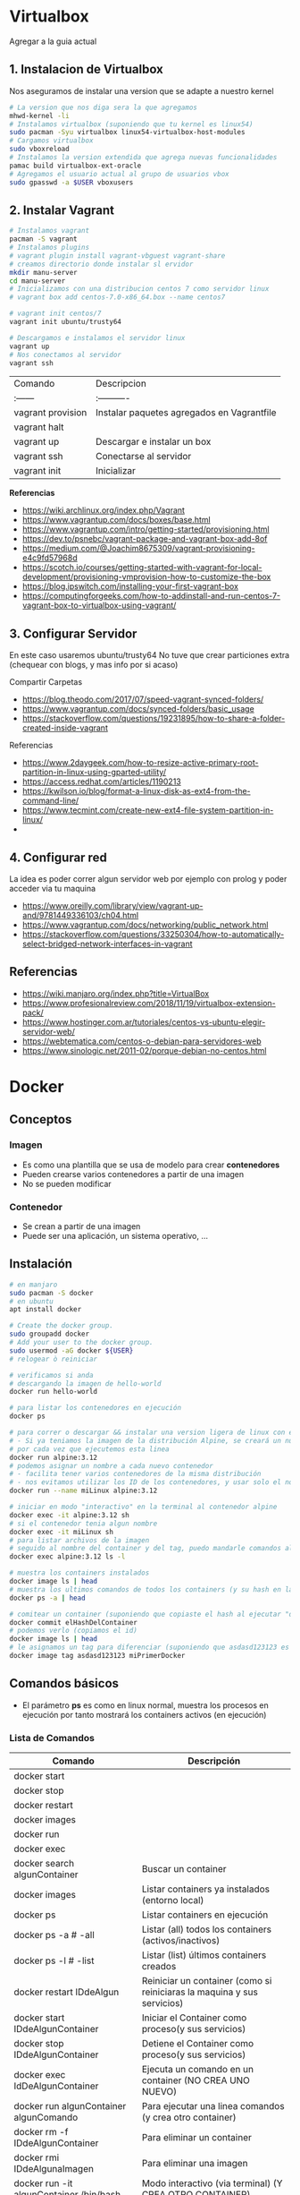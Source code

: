 * Virtualbox
  Agregar a la guia actual

** 1. Instalacion de Virtualbox
   Nos aseguramos de instalar una version que se adapte a nuestro kernel

   #+BEGIN_SRC sh
     # La version que nos diga sera la que agregamos
     mhwd-kernel -li
     # Instalamos virtualbox (suponiendo que tu kernel es linux54)
     sudo pacman -Syu virtualbox linux54-virtualbox-host-modules
     # Cargamos virtualbox
     sudo vboxreload
     # Instalamos la version extendida que agrega nuevas funcionalidades
     pamac build virtualbox-ext-oracle
     # Agregamos el usuario actual al grupo de usuarios vbox
     sudo gpasswd -a $USER vboxusers
   #+END_SRC
   
** 2. Instalar Vagrant

   #+BEGIN_SRC sh
     # Instalamos vagrant
     pacman -S vagrant
     # Instalamos plugins 
     # vagrant plugin install vagrant-vbguest vagrant-share
     # creamos directorio donde instalar sl ervidor
     mkdir manu-server 
     cd manu-server 
     # Inicializamos con una distribucion centos 7 como servidor linux
     # vagrant box add centos-7.0-x86_64.box --name centos7

     # vagrant init centos/7
     vagrant init ubuntu/trusty64

     # Descargamos e instalamos el servidor linux 
     vagrant up 
     # Nos conectamos al servidor
     vagrant ssh
   #+END_SRC
   
   | Comando           | Descripcion                                |
   | :------           | :----------                                |
   | vagrant provision | Instalar paquetes agregados en Vagrantfile |
   | vagrant halt      |                                            |
   | vagrant up        | Descargar e instalar un box                |
   | vagrant ssh       | Conectarse al servidor                     |
   | vagrant init      | Inicializar                                |

   
   *Referencias*
   - https://wiki.archlinux.org/index.php/Vagrant
   - https://www.vagrantup.com/docs/boxes/base.html
   - https://www.vagrantup.com/intro/getting-started/provisioning.html
   - https://dev.to/psnebc/vagrant-package-and-vagrant-box-add-8of
   - https://medium.com/@Joachim8675309/vagrant-provisioning-e4c9fd57968d
   - https://scotch.io/courses/getting-started-with-vagrant-for-local-development/provisioning-vmprovision-how-to-customize-the-box
   - https://blog.ipswitch.com/installing-your-first-vagrant-box
   - https://computingforgeeks.com/how-to-addinstall-and-run-centos-7-vagrant-box-to-virtualbox-using-vagrant/

** 3. Configurar Servidor
   En este caso usaremos ubuntu/trusty64
   No tuve que crear particiones extra (chequear con blogs, y mas info por si acaso)

   Compartir Carpetas
   - https://blog.theodo.com/2017/07/speed-vagrant-synced-folders/
   - https://www.vagrantup.com/docs/synced-folders/basic_usage
   - https://stackoverflow.com/questions/19231895/how-to-share-a-folder-created-inside-vagrant
   
   Referencias
   - https://www.2daygeek.com/how-to-resize-active-primary-root-partition-in-linux-using-gparted-utility/
   - https://access.redhat.com/articles/1190213
   - https://kwilson.io/blog/format-a-linux-disk-as-ext4-from-the-command-line/
   - https://www.tecmint.com/create-new-ext4-file-system-partition-in-linux/
   -
** 4. Configurar red
   La idea es poder correr algun servidor web por ejemplo con prolog
   y poder acceder via tu maquina

   - https://www.oreilly.com/library/view/vagrant-up-and/9781449336103/ch04.html
   - https://www.vagrantup.com/docs/networking/public_network.html
   - https://stackoverflow.com/questions/33250304/how-to-automatically-select-bridged-network-interfaces-in-vagrant
** Referencias
   - https://wiki.manjaro.org/index.php?title=VirtualBox
   - https://www.profesionalreview.com/2018/11/19/virtualbox-extension-pack/
   - https://www.hostinger.com.ar/tutoriales/centos-vs-ubuntu-elegir-servidor-web/
   - https://webtematica.com/centos-o-debian-para-servidores-web
   - https://www.sinologic.net/2011-02/porque-debian-no-centos.html
     
* Docker
** Conceptos
*** Imagen
    - Es como una plantilla que se usa de modelo para crear *contenedores*
    - Pueden crearse varios contenedores a partir de una imagen
    - No se pueden modificar
*** Contenedor
    - Se crean a partir de una imagen
    - Puede ser una aplicación, un sistema operativo, ...
** Instalación
   #+NAME: docker-instalacion-configuracion
   #+BEGIN_SRC sh
     # en manjaro
     sudo pacman -S docker
     # en ubuntu
     apt install docker

     # Create the docker group.
     sudo groupadd docker
     # Add your user to the docker group.
     sudo usermod -aG docker ${USER}
     # relogear ò reiniciar

     # verificamos si anda
     # descargando la imagen de hello-world
     docker run hello-world
   #+END_SRC

   #+NAME: docker-versionando-contenedor
   #+BEGIN_SRC sh
     # para listar los contenedores en ejecución
     docker ps

     # para correr o descargar && instalar una version ligera de linux con el tag 3.12
     # - Si ya teniamos la imagen de la distribución Alpine, se creará un nuevo contenedor
     # por cada vez que ejecutemos esta linea
     docker run alpine:3.12
     # podemos asignar un nombre a cada nuevo contenedor
     # - facilita tener varios contenedores de la misma distribución
     # - nos evitamos utilizar los ID de los contenedores, y usar solo el nombre
     docker run --name miLinux alpine:3.12

     # iniciar en modo "interactivo" en la terminal al contenedor alpine
     docker exec -it alpine:3.12 sh
     # si el contenedor tenia algun nombre
     docker exec -it miLinux sh
     # para listar archivos de la imagen
     # seguido al nombre del container y del tag, puedo mandarle comandos al container
     docker exec alpine:3.12 ls -l

     # muestra los containers instalados
     docker image ls | head
     # muestra los ultimos comandos de todos los containers (y su hash en la 1ra columna para versionar)
     docker ps -a | head

     # comitear un container (suponiendo que copiaste el hash al ejecutar "docker ps -a")
     docker commit elHashDelContainer
     # podemos verlo (copiamos el id)
     docker image ls | head
     # le asignamos un tag para diferenciar (suponiendo que asdasd123123 es el id)
     docker image tag asdasd123123 miPrimerDocker
   #+END_SRC

** Comandos básicos
   + El parámetro *ps* es como en linux normal, muestra los procesos en ejecución por tanto mostrará los containers activos (en ejecución)
*** Lista de Comandos
   
   #+name: docker-lista-comandos
   |------------------------------------------+-------------------------------------------------------------------------|
   | Comando                                  | Descripción                                                             |
   |------------------------------------------+-------------------------------------------------------------------------|
   | docker start                             |                                                                         |
   | docker stop                              |                                                                         |
   | docker restart                           |                                                                         |
   | docker images                            |                                                                         |
   | docker run                               |                                                                         |
   | docker exec                              |                                                                         |
   |------------------------------------------+-------------------------------------------------------------------------|
   | docker search algunContainer             | Buscar un container                                                     |
   | docker images                            | Listar containers ya instalados (entorno local)                         |
   | docker ps                                | Listar containers en ejecución                                          |
   | docker ps -a # -all                      | Listar (all) todos los containers (activos/inactivos)                   |
   | docker ps -l # -list                     | Listar (list) últimos containers creados                                |
   | docker restart IDdeAlgun                 | Reiniciar un container (como si reiniciaras la maquina y sus servicios) |
   | docker start IDdeAlgunContainer          | Iniciar el Container como proceso(y sus servicios)                      |
   | docker stop IDdeAlgunContainer           | Detiene el Container como proceso(y sus servicios)                      |
   | docker exec IdDeAlgunContainer           | Ejecuta un comando en un container (NO CREA UNO NUEVO)                  |
   | docker run algunContainer algunComando   | Para ejecutar una linea comandos (y crea otro container)                |
   | docker rm -f IDdeAlgunContainer          | Para eliminar un container                                              |
   | docker rmi IDdeAlgunaImagen              | Para eliminar una imagen                                                |
   | docker run -it algunContainer /bin/bash  | Modo interactivo (via terminal) (Y CREA OTRO CONTAINER)                 |
   | docker exec -it algunContainer /bin/bash | Modo Interactivo (via terminal  (NO CREA UNO NUEVO)                     |
   | docker pull algunContainer               | Descargar o actualizarlo                                                |
   | docker pull algunContainer:unTag         | El tag puede ser una version especifica                                 |
   |------------------------------------------+-------------------------------------------------------------------------|
   | docker inspect IDdeAlgunContainer        | Da información COMPLETA en formato JSON                                 |
   | docker rm $(docker ps -a -q)             | Remover todos los contenedores detenido                                 |
   | docker rm $(docker images -q)            | Remover todas las imagenes                                              |
   | docker kill $(docker ps -q)              | Mata el proceso de todos los contenedores en ejecución                  |
   |------------------------------------------+-------------------------------------------------------------------------|

   Referencias:
   1. https://docs.docker.com/engine/reference/commandline/container_prune/
   2. https://hub.docker.com/repository/docker/neverkas/distroalpine
   3. https://www.digitalocean.com/community/tutorials/como-instalar-y-usar-docker-en-ubuntu-18-04-1-es
   4. https://www.ionos.es/digitalguide/servidores/configuracion/tutorial-docker-instalacion-y-primeros-pasos/
   5. https://kubernetes.io/docs/tasks/configure-pod-container/pull-image-private-registry/
   6. https://linuxize.com/post/how-to-remove-docker-images-containers-volumes-and-networks/
   7. [[https://platzi.com/blog/desplegar-contenedores-docker/][Desplegar contenedores - platzi.com]]
   8. [[https://pandorafms.com/blog/es/docker-run/][Docker run - pandorafms.com]]

*** Lista de parámetros
   
    #+name: docker-lista-parametros
    |-------------+-----------------+-----------------------------------------------------------------------|
    | Parametro   | Forma Abreviada | Descripción                                                           |
    |-------------+-----------------+-----------------------------------------------------------------------|
    | detach      | d               | Correr contenedor en segundo plano                                    |
    | tty         | t               | (tty) Asigna una pseudo terminal al proceso                           |
    | interactive | i               | (STDIN) Mantiene el buffer de entrada abierto                         |
    |             | it              | Combinamos los parámetros para interactuar con con una pseudoterminal |
    | port        | p               | Abrir puertos del contenedor                                          |
    | publish     | (?)             |                                                                       |
    | volume      | v               | (Volumenes) Compartir directorios en el contenedor                    |
    | mount       |                 |                                                                       |
    |             |                 |                                                                       |
    | link        |                 | Enlaza un contenedor con otro (ideal para servidores web)             |
    |             |                 |                                                                       |
    |-------------+-----------------+-----------------------------------------------------------------------|

*** Observaciones importantes
    + Si queremos acceder al container (NO CREAR UNO NUEVO) usamos "docker exec -it IDdeAlgunaImagen bash" (si usamos run se creará un nuevo container)
    + Siempre se crea un contenedor distinto cuando ejecutas una imagen con "docker run -it IdAlgunaImagen bash"
    + Podemos usar el comando "docker run -it IDdeAlgunaImagen bash" para crear un nuevo contenedor
    + Si queremos guardar cambios de un container, podemos versionarlo comiteando y pusheando los cambios en algun repositorio
     
    #+name: docker-crear-imagen
    #+BEGIN_EXAMPLE
      Supongamos que tenemos un container de un ubuntu trusty (14.04) que ya tiene varios packages porque es el que usamos
      (Ej. haskell, prolog, git, etc...) pero queremos probar un nuevo package o configuración
      como sería instalar mysql, mongodb, etc.. sin que se vea afectado el que solemos usar.
      Osea queremos uno de prueba, que sea idéntico al que usamos, donde instalemos cosas o probemos configuraciones del sistema operativo.
      
      Entonces podemos correr el comando "docker run -it nombreImagen" para crear un nuevo container que tiene
      lo mismo que al que apuntamos con el ID, si no funciona lo que queriamos instalar o no era
      lo que necesitabamos borramos ese nuevo container y nos quedamos con el anterior
      
      Observaciones:
      Si estamos diciendo que esa imagen ya dispone de varios programas que nosotros instalamos,
      es porque nosotros previamente hicimos un build de una imagen que disponga esos programas.
      Para más información nos toca investigar sobre Dockerfile.
    #+END_EXAMPLE

*** Crear Contenedores en primer y segundo plano
    - Para crear contenedores que corran en segundo plano pasamos el parámetro -d al comando *docker run*
    - Para ejecutar contenedores que corran en segundo plano pasamos el parámetro -d al comando *docker exec*

    #+name: docker-diferencias-primer-segundo-plano
    #+BEGIN_QUOTE
    Al crear un contenedor en segundo plano, se ejecutará de fondo (osea por detrás de la terminal)
    de donde ejecutemos el comando *docker run*, pudiendo seguir utilizando esa terminal donde lo ejecutamos.
    (particularmente útil para correr servidores linux, base de datos, ....)

    Si no lo creamos en segundo plano, nos aparecerá en la terminal el resultado de ejecutar el contenedor.
    Si el contenedor era un servidor linux ó una base de datos, el ciclo de ciclo de vida del contenedor finalizará
    luego de ejecutar el sevidor o la base de datos.
    Sería como encenderlo, y luego apagarlo, sin poder darle uso. Teniendo que iniciar el contenedor nuevamente.

    Es decir si creamos un contenedor en primer plano (no le pasamos el parámetro -d)
    que ejecuta un comando ó tarea. Luego que esta tarea/comando se ejecutó, se detendrá la ejecución del contenedor.
    Por tanto no podremos ejecutar otro comando, a menos que iniciemos el contenedor con el comando *docker start*
    #+END_QUOTE

    #+name: docker-diferencias-comandos-run-exec
    #+BEGIN_QUOTE
    El comando *docker run* crea un contenedor que corra una tarea/comando 
    El comando *docker exec* ejecuta en un contenedor ya existente una tarea/comando

    Si queremos crear un contenedor que tenga una distribución de linux,
    y podamos mandarle via terminal a ese linux comandos (ls, ps, ...) 
    ó acceder al linux con una pseudoterminal (modo interactivo)
    
    debemos habilitar en el comando *docker run* el modo de "pseudoterminal" con el parámetro -t (hace referencia a tty)
    para que luego podamos acceder con *docker exec* a la pseudoterminal de forma interactiva con el parámetro -i -t
    ó solo enviarle comandos (sin usar -i -t)
    
    Si usamos los parámetros -i -t en el comando *docker run*,
    habilitará la terminal, ejecutará el comando que le pasemos y entrará en el contenedor de manera interactiva
    #+END_QUOTE

    #+name: docker-crear-contenedor-en-segundo-plano
    #+BEGIN_SRC sh
      # Creamos un contenedor con las siguientes características
      # -El puerto 8000 habilitado, y podamos acceder a ese puerto desde nuestro ordenador desde puerto 80 (se redirecciona)
      # -Con el nombre "miservidor"
      # -Que sea un linux con la distribución Debian booster
      # -Que podamos via terminal mandarles comandos (ls,ps,...), ó también acceder de manera interactiva
      # -Que se ejecute en segundo plano

      # Parámetros utilizados:
      # - t: Habilita la pseudoterminal, para enviar comandos o acceder de manera interactiva
      # - d: Corre el contenedor en segundo parámetro,
      # -- name: le asignamos un nombre para usar de referencia
      # - p puertoHost:puertoContenedor, abre un puerto para el contenedor
      #  (el segundo puerto es el que usa el contenedor, y el primero el que usaremos fuera de docker en nuestro ordenador)
      docker run --name miservidor -t -d -p 8000:80 debian:booster

      # ejecutamos un comando para listar los directorios de miservidor
      # sin necesidad de acceder al contenedor de manera interactiva (osea sin los parámetros -t -i)
      docker exec miservidor ls

      # accedemos al servidor de manera interactiva (parámetro -i) mediante una pseudoterminal (parámetro -t)
      # Observaciones:
      # - Según la distribución de linux, puede que en vez de escribir "bash" debas escribir "sh"
      # - Para salir del contenedor utilizar el comando "exit"
      docker exec -ti miservidor bash
    #+END_SRC
    
**** Referencias (de Issues)
     1. [[https://mkyong.com/docker/docker-exec-bash-executable-file-not-found-in-path/][Docker -exec: Executable file not found - mkyong.com/docker]]
     2. [[https://stackoverflow.com/questions/29599632/docker-container-is-not-running/45270860#45270860][Docker Container is not running - stackoverflow.com]]
*** Crear Imagenes
    #+name: docker-crear-imagenes
    #+BEGIN_QUOTE
    Podemos crear una imagen de un servidor web que tenga por defecto algunos lenguajes de programación
    como haskell, php, etc.. Ó que también tenga servicios de base de datos como sql, mysql, mongodb, etc..
    y a partir de esas imagenes podemos crear contenedores.
    
    Tiene como ventaja no tener que configurar manualmente ni tampoco instalar todos los paquetes uno por uno,
    porque la imagen lo automatiza, y cada nuevo contenedor será idéntico.
    
    Además podemos crear contenedores para probar nuevos paquetes, que desconocemos si pueden generar alguna falla
    con el sistema operativo que tiene el contenedor.

    Por tanto si algo fallara, sólo tendriamos que borrar el contenedor y crear uno nuevo a partir de la imagen base
    de la que partimos para crear los contenedores.
    #+END_QUOTE

**** Referencias
     1. [[https://aulasoftwarelibre.github.io/taller-de-docker/dockerfile/][Crear imágenes propias - aulasoftwarelibre]]
*** Eliminar multiples Contenedores
    #+name: docker-eliminar-contenedores
    #+BEGIN_SRC sh
      # listamos los contenedores en ejecución
      docker ps
      # otra manera de listar los contenedores en ejecución
      docker container ls

      # listamos TODOS los contenedores (también los inactivos)
      docker ps -a
      # otra manera de listar TODOS los contenedores
      docker container ls -a

      # para detener todos los contenedores
      # - el parámetro -aq genera y devuelve un listado de contenedores
      docker container stop $(docker container ls -aq)

      # eliminamos uno o varios contenedores por id
      # (El id lo podemos conocer cuando listamos los contenedores, es la primera columna)
      docker container rm idDeUnContenedor idOtroContenedor

      # eliminamos todos los contenedores inactivos
      docker container prune

      # eliminamos contenedores por uno o varios criterios
      # - borrar los que fueron creados hace mas de 12 horas
      docker container prune --filter "until=12h"
    #+END_SRC
  
**** Referencias 
    1. [[https://phoenixnap.com/kb/remove-docker-images-containers-networks-volumes][Remove Docker images containers networks volumes - phoenix.com]]
*** Eliminar multiples imagenes
    Recordemos que para eliminar contenedores usamos el comando *rm*
    mientras que para remover imagenes es *rmi*

     #+name: docker-eliminar-imagenes
     #+BEGIN_SRC sh
      # listamos las imagenes para revisar el ID
      docker images ls
      # suponiendo que son varias imagenes se pueden agrupar en una linea
      docker rmi a23bb4013216 a341b4013200 a24bb422226
     #+END_SRC 
        
*** Descargar ó Actualizar un Contenedor
    #+name: docker-descargar-actualizar-contenedor
    #+BEGIN_SRC sh
      # para descargar una imagen ó actualizar un container local ya existente
      # el uso de tag es opcional
      docker pull nombreAlgunContainer:tag

      # usamos los tags para descargar ó actualizar a una versión específica
      # sino especificamos, nos suele traer por defecto la última vesión (latest)

      # usamos de tag el número de la versión
      docker pull ubuntu:14.04 # es la distribución trusty de ubuntu
      docker pull debian:10 # es la distribución buster de debian

      # usamos de tag el nombre de la versión
      docker pull ubuntu:trusty # 14.x
      docker pull debian:buster # 10.x
    #+END_SRC

*** Listar contenedores en ejecución e inactivos
    #+name: docker-listar-contenedores 
     #+BEGIN_SRC sh
      # listar containers en ejecución
      docker ps
      # -l se refiere a "list"
      docker ps -l # tiene el mismo resultado que no pasarle el parámetro -l

      # lista todos los containers (los inactivos también)
      # -a se refiere a "all"
      docker ps -a
     #+END_SRC
       
*** Acceder ó Iniciar/Detener ejecución de contenedores
    - Iniciamos el contenedor ejecutando en la terminal *docker start*
    - Detenemos la ejecución con *docker stop*
    
    #+name: docker-ejemplo1-iniciar-contenedor
    #+BEGIN_EXAMPLE
    Si al crear el contenedor mediante *docker run*
    no le pasamos el parámetro -it, entonces no podremos acceder por terminal
    mediante este otro comando *docker exec -it IDdeAlgunContenedor bash*

    Porque el comando *run* como dice su nombre, ejecuta un comando cuando se inicie el contenedor
    si no le decimos que lo haga con el modo interactivo mediante una pseudoterminal (parámetros -i y -t)
    tampoco lo hará cuando se lo pasemos al comando *exec*
    #+END_EXAMPLE
   
    #+name: docker-ejemplo2-iniciar-contenedor
    #+BEGIN_EXAMPLE
    Usando de referencia el ejemplo1, una vez que salgamos del modo interactivo con la pseudoterminal
    el contenedor se detendrá, y deberemos de iniciarlo nuevamente. 

    Si no queremos estar iniciando a cada rato el contenedor
    podemos adicionar el parámetro -d para ejecutarlo en un segundo plano
    
    Observación:
    Tenenemos un apartado que detalle un poco más sobre el parámetro d,
    esto es solo a modo de aclaración, de que se detendrá el contenedor una vez que salgamos del modo interactivo.
    #+END_EXAMPLE
    
    #+name: docker-iniciar-detener-contenedor
    #+BEGIN_SRC sh
      # iniciar un container
      # se le puede pasar el nombre, o el ID
      # docker start nombreContainer
      # docker start idContainer
      docker start miUbuntu

      # detener un container en ejecución
      # docker stop nombreContainer
      # docker stop idContainer
      docker stop miDebian

      # entrar al modo interactivo via terminal
      # docker exec -it nombreContainer
      # docker exec -it idContainer
      docker exec -it alpine sh

      # Según la distribución de Linux puede que la ruta /bin/bash no aparezca
      # docker exec -it algunContainer sh
      # docker exec -it algunContainer /bin/bash
      docker exec -it ubuntu bin/bash
    #+END_SRC

*** Versionar containers
     + Suponiendo que ya habiamos creado en la página de *dockerhub* un repositorio llamado *distroalpine*

**** 1. Creamos un tag a nuestro container local
     #+name: docker-crear-tag
     #+BEGIN_SRC sh
       docker tag a24bb4013296 neverkas/distroalpine:3.12

       # los datos que aparecen son
       # - usuario (dueño) del repositorio: neverkas
       # - nombre del repositorio: distroalpine
       # - tag (version en este caso): 3.12
     #+END_SRC

**** 2. Subimos los cambios
     #+name: docker-push 
     #+BEGIN_SRC sh
       docker push neverkas/distroalpine:3.12

       # los datos que aparecen son
       # - usuario (dueño) del repositorio: neverkas
       # - nombre del repositorio: distroalpine
       # - tag (version en este caso): 3.12
     #+END_SRC


     docker tag local-image:tagname new-repo:tagname
     docker push new-repo:tagname
*** Abrir Puertos
    Usamos el parámetro -p
*** Referencias Web
    1. [[https://es.linux-console.net/?p=1181][Contenedor en segundo plano - linux-console.com]]
** Estados
   |--------+--------------|
   | Estado | Descripcion  |
   |--------+--------------|
   | exited | Inactivo     |
   | up     | En ejecución |
   |--------+--------------|
** Probando
*** Probando Alpine (Linux)

    #+BEGIN_SRC sh
       # https://www.emacswiki.org/emacs/Evil
       # https://orgmode.org/manual/Installation.html

       # corremos el container la version 3.12 (el tag)
       # si no existe lo descarga
       docker run alpine:3.12
       # instalar git
       apk add git
       # instalar emacs
       apk add emacs
       # 1. listar packages (entrar al emacs)
       # M-x packages-list
       # 2. instalar org mode (entrar a emacs )
       # M-x package-install RET org RET
       # 3. instalar evil mode (tratè con el list-packages pero no aparecìa)
       git clone https://github.com/emacs-evil/evil.git
       mv evil ~/emacs.d/

       # descargar el theme dark dracula
       https://github.com/dracula/emacs.git
       mv /emacs/dracula-theme.el ~/emacs.d/themes/dracula-theme.el
    #+END_SRC

    Agregar lo sig al ~/.emacs para activar el vim mod y el theme dark dracula
    #+BEGIN_SRC emacs-lisp
      ; con esto agregamos el modo vim
      (add-to-list 'load-path "~/.emacs.d/evil")
      (require 'evil)
      (evil-mode 1)

      ; cargamos el theme dracula dark
      (add-to-list 'custom-theme-load-path "~/.emacs.d/themes")
      (load-theme 'dracula t)
    #+END_SRC
   
*** Probando Debian (Linux)
     #+BEGIN_SRC sh
       # 1. Descargamos el OS Debian
       # - Si ya lo teniamos lo actualizará
       # - Seguido de los dos puntos se puede escribir o no una etiqueta/tag
       # para especificar una distribución ó versión ó característica
       docker run debian:buster

       # 2. Accedemos al container
       # - el parámetro "i" hace referencia a "Modo Interactivo"
       # - el parámetro "t" hace referencia a "tty" una pseudo-terminal
       # osea interactuar de forma directa con el SO, via terminal y ejecutar instrucciones
       docker run -it debian:buster /bin/bash
     #+END_SRC
*** Actualmente en uso
    Por ahora utilizo ubuntu trusty que sería la versión 14.04 que es bastante liviana
    
    #+BEGIN_SRC sh
      # entramos a la terminal (se creará un nuevo contenedor "distinto" cada vez que ejecutamos este comando)
      # docker run -it ubuntu:trusty bin/bash

      # descargamos la distribución ubuntu versión trusty (14.04)
      docker pull ubuntu:trusty

      # creamos una carpeta en nuestro HOST y la compartimos
      mkdir ~/Docker
      # Hacemos un punto de montaje
      # 1.Para asignar el nombre al contenedor usamos --name
      # 2.Para referirnos al volumen usamos -v
      # 3.La ruta (debe ser absoluta agregando ~) del HOST a compartir será ~/Docker
      #   (si no es absoluta, se creará un volumen que se comparte entre los demás containers, a docker volume)
      # 4.La nueva ruta que se creará en el Container /opt/share
      # 5.La imagen a utilizar es ubuntu:trusty
      # 6.En la bash shell
      # docker run -v ~/Docker:/opt/share -it ubuntu:trusty /bin/bash
      docker run -it --name test1 -v ~/Docker:/opt/share ubuntu:trusty bash

      # IMPORTANTE:
      # Recorda que cada vez que ejecutes "run" se creará un nuevo contenedor
      # en este caso se montará un punto de montaje entre Host/Un nuevo Contenedor llamado "test1"
      # cada vez que quieras hacer cambios en ese "contenedor"
      # acceder con docker exec -it test /bin/bash

      # comprobamos
      docker ps -a | grep test1
      # iniciamos el proceso del container
      docker start test1
      # corremos el comando "modo interactivo" en el container "test1" y accedemos a la bash shell
      # (si usamos run, se creará un nuevo contenedor, la idea es utilizar este y no se creará otro)
      docker exec -it test1 /bin/bash

      apt-get update
      apt-get install swi-prolog -y

      # versionamos para guardar el estado del container
      docker ps -a # para revisar el id del container
      docker commit 5b13ee15d1f1 neverkas/ubuntu-trusty # suponiendo que ese es el ID
      docker push neverkas/ubuntu-trusty

      # revisamos el nuevo contenedor
      docker ps -a

      # salimos del contenedor
      exit
      # si queremos revisar la version de prolog instalada sin entrar al container
      docker exec test1 swipl -v
      # si queremos acceder al container y ejecutar prolog
      docker exec -it test1 swipl
      exit # salimos
      # si queremos acceder solo como en la bash shell
      docker exec -it test1 /bin/bash


      # IMPORTANTE:
      # - Al hacer commit se creará una nueva imagen, que apunta al repositorio publico "neverkas/ubuntu-trusty"
      # el usuario seria neverkas (LA PRIMERA VEZ, LAS PROXIMAS APUNTARAN SIEMPRE AL MISMO CONTAINER)
      # seguido del nombre de container que se guardará como local (sería una imagen)


    #+END_SRC

*** Ubuntu
    Cada versión de la distribución lleva un nombre distinto

    |---------+--------|
    | Version | Nombre |
    |---------+--------|
    |   14.04 | Trusty |
    |   16.04 | Xenial |
    |   18.04 | Bionic |
    |---------+--------|

    *Referencias*
    + [[https://releases.ubuntu.com/][Ubuntu releases - ubuntu.com]]
    + [[https://hub.docker.com/_/ubuntu?tab=tags][Ubuntu Tags - hub.docker.com]]
    + [[https://wwu-pi.github.io/tutorials/lectures/lsp/010_install_swi_prolog.html][Installing SWI-Prolog - pi-github.io]]
** Configurando Puertos
** Configurando Volumenes
*** Conceptos
    Los volumenes por defecto se crean en la ruta /var/lib/docker/volumes
*** Ejemplos
    #+BEGIN_SRC sh
      # creamos un nuevo volumen
      # /datos es una ruta nuestro ordenador
      # /www es una ruta que está dentro del contenedor
      docker run -it -v /datos:/www/ --name mi-server alpine:latest sh
    #+END_SRC
*** Referencias    
    1. https://www.youtube.com/watch?v=GfL_Ltu-eyw
** Configurando Redes Docker
*** Conceptos
*** Crear Red
    #+BEGIN_SRC sh
      docker network create mi-red
      # crea una red con un rango 
      docker network create --subnet=192.168.0.0/16 mi-red2

      nmcli con
      ip a | more
      docker inspect mi-red > mi-red.txt
    #+END_SRC
*** Referencias
** Ejemplos

   #+BEGIN_SRC sh
     # Creamos una red para conectar el contenedor
     docker network create --driver=bridge red-jelou

     # creamos el contenedor llamado prueba1 que tenga linux alpine edge
     # montamos un volumen llamado datos-jelou que usará
     # le asignamos la red que creamos previamente
     # y que ejecute el comando "sh" al iniciar (caso contrario no podemos acceder)
     docker run --name=prueba1 -it -v datos-jelou:/opt --network=red-jelou alpine:edge sh

     # analizamos el punto de montaje, osea donde se creó el volumen en el Host
     # - el volumen se puede compartir entre otros contenedores
     docker volume inspect datos-jelou

     # analizamos la red,
     # que otros contenedores la utilizan
     docker network red-jelou

   #+END_SRC
   
   #+BEGIN_QUOTE
   run
   #   crea un contenedor

   -it
   # habilita una pseudo terminal para acceder al contenedor

   -v jelou:/opt
   #   Monta un volumen que apunta a la ruta /opt del contenedor
   #   si ya existe solo le asigna ese volumen al contenedor
   #   Se puede compartir el volumen entre otros contenedores

   --network=red-jelou
   #   Utiliza una red llamada red-jelou (previamente hay que crearla)

   alpine:edge
   #   Elegimos la distribución Alpine de Linux
   #   y especificamos que sea la versión "Edge"
   #+END_QUOTE
** Referencias
   + [[https://docs.docker.com/develop/develop-images/dockerfile_best-practices/][Best practices for writing Dockerfiles - docs.docker.com]]
   + https://docs.docker.com/engine/reference/commandline/container_prune/
   + [[https://github.com/rocker-org/rocker/wiki/How-to-save-data][How to save data - github.com/rocker-org]]
   + [[https://www.digitalocean.com/community/tutorials/como-instalar-y-usar-docker-en-ubuntu-18-04-1-es][Como instalar y usar Docker en Ubuntu 18.04 - Digitalocean.com]]
   + [[https://www.ionos.es/digitalguide/servidores/configuracion/tutorial-docker-instalacion-y-primeros-pasos/][Tutorial Docker - Instalación y primeros pasos - Ionos.es]]
   + [[https://colorfield.be/blog/cleaning-lando-containers][Cleaning up containers - colorfield.de]]
   + [[https://blog.hipolabs.com/understanding-docker-without-losing-your-shit-cf2b30307c63][Understanding Docker - Blog hipolabs]]
   + [[https://docs.docker.com/engine/reference/commandline/commit/][Docker commit - Docker.com]]

   + [[https://www.youtube.com/watch?v=PbiYll21Jxg&list=PLZdsdjcJ44WU_cY2Y1LFLnmsSjFD5BZLZ][Playlist - DOcker container course (el mejor por ahora)]]
   + [[https://www.youtube.com/watch?v=vjnOIE-CwMU&list=PLqRCtm0kbeHAep1hc7yW-EZQoAJqSTgD-&index=2][Video - DOcker - primeros pasos]]
   + [[https://www.youtube.com/watch?v=6idFknRIOp4&t=201s][Video - Aprender docker en 14min]]

   + https://stackoverflow.com/questions/21871479/docker-cant-connect-to-docker-daemon
   + https://www.digitalocean.com/community/questions/how-to-fix-docker-got-permission-denied-while-trying-to-connect-to-the-docker-daemon-socket
   + https://manjaro.site/how-to-install-docker-on-manjaro-18-0/

** Referencias - Videos
   1. [[https://www.youtube.com/watch?v=r6bxsuDq6wY&list=PLmBbXLdrZ-O3B3rsLOVHufTL_wmickgLf&ab_channel=ServersforHackers][Playlist #1]]
   2. [[https://www.youtube.com/watch?v=jjuIEHhXX7k&list=PLmBbXLdrZ-O0GxzRkPdY6zUe9XRYNt38A&ab_channel=ServersforHackers][Playlist #2]]
* Dockerfile
** Conceptos
** Comandos básicos
*** (BUILD) Crear Imagen
    La idea del dockerfile es crear imagenes, para luego crear contenedores

    #+NAME: Crear imagen
    #+BEGIN_SRC sh
      # usamos el comando build
      # seguido del parámetro -t
      # seguido de la imagen y un tag que especifique la versión (opcional)
      # por último la ruta donde está el Dockerfile, si se deja el punto se refiere a la ruta actual
      docker build -t nombreNuevaImagen:algunTag .
    #+END_SRC
*** (COPY) Copiar archivos
    - A diferencia del comando *ADD* no descomprime los archivos (Ej. .jar, .gz,..) que quizás no es la intención, 
    y los mueve a la ruta destino.

    #+NAME: docker-comando-copy
    #+BEGIN_SRC sh
      FROM debian

      # resources/app.jar es una ruta que pertenece al host, son los archivos y directorios que queremos copiar
      # /app es una ruta que está dentro del contenedor de docker, es donde se copiarán los archivos
      COPY resources/app.jar /app

      # este comando se ejecuta al iniciar el contenedor
      # y ejecuta el archivo .jar que copiamos al contenedor
      CMD ["java", "-jar", "app/app.jar"]
    #+END_SRC
*** (ADD) Descargar y Descomprimir archivos
    - Puede descargar archivos de url de internet y agregarlos a una ruta del contenedor
    - Permite descomprimir archivos (comportamiento quizás no deseado si se confunde con el comando *COPY*) 

    #+NAME: dockerfile-comando-add
    #+BEGIN_SRC sh
      FROM alpine:edge

      # ADD rutaDelHost rutaEnElDocker
      # 1. La primera ruta puede ser de un archivo, o directorio del Host,
      # es el que vamos a copiar al Contenedor
      # 2. La segunda ruta, está dentro del contenedor, y es donde copiaremos los archivos
      ADD default /etc/ngnix/sites-available/default
      ADD php-conf.conf /etc/php/7.2/php-conf.conf
    #+END_SRC

    #+BEGIN_EXAMPLE
    Una breve explicación del código anterior

    1. El primer parámetro de ADD es la ruta origen del HOST, es decir el ordendor donde ejecutamos nuestro docker
    2. El segundo parámetro es la ruta destino al Contenedor, donde se agregarán los directorios/archivos
    #+END_EXAMPLE

*** (ENTRYPOINT) Pasar scripts por parámetro
    - Podemos ejecutar scripts que ejecuten comandos de configuración (Ej. apache, php, ...)

    #+NAME: dockerfile-comando-entrypoint
    #+BEGIN_SRC sh
      FROM alpine:edge

      # no es necesario especificar la extensión .sh
      ENTRYPOINT ["start-container"]
    #+END_SRC
   
    #+NAME: start-container.sh
    #+BEGIN_SRC sh
      #!/usr/bin/env bash

      # este script será ejecutado por la linea ENTRYPOINT en el Dockerfile

      # 1. Verificamos si existe el directorio composer en la ruta actual
      if [ ! -d ./composer ]; then
      # 2. Si no existe, lo creamos
          mkdir ./composer
      fi
      # 3. Le asignamos permisos de lectura y escritura
      chmod -R ugo+rw ./composer
    #+END_SRC
*** (CMD) Comandos por defecto
    - Se ejecuta mientras corre el contenedor
    - Para ejecutar varios comandos por defecto utilizar un arreglo entre corchetes
    - Si pasamos un parámetro al docker run o por la terminal, pisará el de CMD

    #+NAME: ejemplosh
    #+BEGIN_SRC sh :var x="hola" :var y="chau" :export none
      echo "var x= $x , y= $y"
    #+END_SRC
    
    #+CALL: ejemplosh(y="My y")

    #+RESULTS:
    | var x= hola | y= My y |

    #+NAME: Dockerfile
    #+BEGIN_SRC sh
      FROM alpine:edge

      CMD echo "Hola"
      #CMD ["/bin/echo", "hola"]
      #CMD ["echo", "hola"]
    #+END_SRC
   
    #+NAME: ejemplo-dockerfile-cmd 
    #+BEGIN_SRC sh
      docker build -t miservidor .
      docker run -it miservidor
    #+END_SRC
*** (RUN) Ejecutar comandos
    - Por cada linea que repitamos RUN, se creará una capa de..?
    - Para escribir varios comandos en una capa, utiliza el slash invertido
    
    #+BEGIN_SRC sh
      FROM ubuntu:trusty

      RUN apt-get install -y emacs
    #+END_SRC
    
    #+BEGIN_SRC sh
      FROM alpine:edge

      RUN apk add --force emacs
    #+END_SRC
*** Otros

** Ejemplos
   Cada linea del Dockerfile es *cacheada* en memoria, por lo que si en una linea decimos que
   
   Utilidad del *slash invertido* es evitar tener varias *capas* que se guardan en caché, y luego generan problemas.
   Si por ejemplo en una linea hacemos que instale algunos paquetes (Ej. apt-get install git emacs vim) y 
   encima de esta linea agregamos que instale otros paquetes (Ej. apt-get install java haskell) es posible que no se ejecute
   esta segunda (?)
   
   #+NAME: ejemplo1-dockerfile
   #+BEGIN_SRC sh
      FROM ubuntu:trusty

      MANTAINER jelou

      RUN apt-get install -y \
          git emacs \
          && apt-get clean \
          && rm -rf /tmp/* /var/tmp/* \
                && echo "8.8.8.8 # google dns" >> /etc/hosts
      ADD ./images www/html/images

      EXPOSE 80
      CMD ["Hola"]
   #+END_SRC
* Docker Compose
** Conceptos
   - Manejar varios contenedores en un archivo
   - Se puede combinar con Dockerfile
** Instalación && Configuración
   Intenté de instalar con pacman -S docker-compose pero tiraba error por falta de packages
   Lo instalé mediante pip install docker-compose
   
   #+name: docker-compose-ejemplo
   #+BEGIN_SRC yaml
     # ES IMPORTANTE LA TABULACION, si no crashea
     version: "2.1"
     services:
       irc:
         # imagen que usará de base
         image: inspircd/inspircd-docker
         # le asignamos un nombre de referencia
         container_name: irc
         # puertos que usaremos
         # puertoHost:puertoContenedor
         # - puertoHost es el que usaremos en el host, donde corremos docker
         # - puertoContenedor el que usa la aplicación dentro del contenedor
         ports:
           - "6667:6667"
         # montamos un volumen, con directorios/archivos que apareceran en el contenedor
         # carpetaDelHost:rutaDelContenedor
         # - carpetaDelHost, contiene lo que aparecerá en el contenedor
         # - carpetaDelContenedor, es la carpeta que se creará y aparecerá en el contenedor
         volumes:
           - configs:/CONFIGURACIONES/
         # para configuraciones personalizadas
         environment:
           INSPIRCD_SERVER_NAME: "irc.localhost"
           INSPIRCD_SERVER_DESCRIPTION: "Probando..."
     # 
     volumes:
       configs:
   #+END_SRC
** Comandos Básicos 
   #+name: docker-compose-comandos
   #+BEGIN_SRC sh
     # corremos el docker-compose.yml de la ruta actual
     # up: crea el contenedor y lo ejecuta
     # -d: lo ejecuta en segundo plano
     # si no usamos -d, no podremos seguir utilizando la sesión de la terminal
     docker-compose up -d

     # acceder via terminal
     # en compose-docker los contenedores son servicios
     docker-compose exec nombreDelServicio sh
     # alternativa
     docker-compose exec nombreDelServicio bash

     # muestra los contenedores (en la ruta actual)
     docker-composer ps
   #+END_SRC
   
** Ejemplos
   #+BEGIN_SRC yaml
     version: "2.1"
     services:
       # entramos con docker exec -it miServidorAlpine sh
       ngnix:
         image: nginx:alpine
         container_name: miServidorAlpine
         # restart: always
         ports:
           - "81:80"
         volumes:
           # - este volumen, se crea dentro de /var/lib/docker/volumes
           # y apunta a la ruta del contenedor que aparece seguido de los dos puntos 
           # - data hace referencia al volumen que configuramos al final de este archivo
            - data:/usr/share/nginx/html:ro
           # el directorio "application" tiene que estar en la misma ruta
           # que este archivo Docker-compose.yml
           #- ./application:/usr/share/nginx/html:ro
       # redis:
       #   image: redis:alpine
       #   networks:
       #     - appnet

     # networks:
     #   appnet:
     #     driver: "bridge"

     # se va a montar un volumen en la ruta de docker del host
     # el nombre tendrá como prefijo el nombre del directorio donde está este docker-compose
     # seguido del nombre que le asignemos, en este caso data
     volumes:
       data:
         driver: "local"
   #+END_SRC
** Referencias Web
   1. [[https://docs.docker.com/compose/gettingstarted/][Getting Started - docs.docker.com]]
** Referencias Youtube
   1. [[https://www.youtube.com/watch?v=pxMCpYrnzwM][Todo sobre docker compose - Webinars con Agilia]]
   2. [[https://www.youtube.com/watch?v=G_-R2dz6T5U][Introduccion a Docker]]
** Issues Comunes
   1. [[https://stackoverflow.com/questions/36249744/interactive-shell-using-docker-compose][Interactive Shell - stackoverflow.com]]
* Docker Tips
** Ejecutar contenedores al iniciar el sistema
   Si tenemos algún problema en nuestro ordenador (se reinicia, se apaga, cuelga, error, etc..)
   podemos usar el parámetro *always*

   #+NAME: docker-compose
   #+BEGIN_SRC yaml
     version: "3.9"
     services:
       redis:
         image: redis:alpine
         # se reinicia con un máximo de 10 intentos
         restart: on-failure:10
       ngnix:
         image: ngnix:alpine
         # se reinicia siempre
         restart: always

   #+END_SRC
   
** Conocer el timestamp de los logs
   Con el comando *docker logs nombreContenedor* nos muestra un historial de logs del contenedor,
   pero podemos conocer en detalle cuando sucedió utilizando el parámetro *t*
  
   #+NAME: docker-logs-timestamp 
   #+BEGIN_SRC sh 
     docker logs --tail=10 -t nombreAlgunContenedor

     # con --tail=10, indicamos que nos muestre los últimos 10 eventos del historial de logs
     # con -t, indicamos que queremos conocer el timestamp de cada evento sucedido
   #+END_SRC
* Servicios Básicos
  Algunos de los servicios que más utilizo son
** Nginx
  para servidor http, similar a apache2 pero con menos configuración
** Duckdns 
  - duckdns para enmascarar por asi decir la ip, como no-ip
*** Referencias
    - [[https://www.duckdns.org/][Duckdns - Sitio Oficial]]
    - [[https://hub.docker.com/r/linuxserver/duckdns/][DuckDns - hub.docker.com]]
** Inspircd
   para servidor irc
** Referencias Web
   1. [[https://github.com/inspircd/inspircd-docker][Inspircd Docker - hub.docker.com]]
   2. [[https://github.com/inspircd/inspircd-docker][Inspircd - github.com]]
** Videotutoriales
   1. [[https://www.youtube.com/watch?v=67f9iptWqt0&t=492s][Host a Deep web IRC Server - youtube.com]]
* Redes
** Firewall
   Usamos ufw como firewall
*** Referencias
    1. [[https://esgeeks.com/abrir-cerrar-puertos-linux/][Abrir y cerrar puertos - esgeeks.com]]
    2. 
** Pendiente
  Entender las diferencias.. 
  Las ip que estas utilizando son

  http://192.168.1.88/ esta es tu maquina local
  http://172.21.0.2/ es la ip del contenedor docker que tiene el ngnix
* Proxy Squid y Tor
 - https://www.youtube.com/watch?v=vj00RVHGxFg
 - https://www.youtube.com/watch?v=IJ-1Dksex5k

* Glosario
  1. Daemon
  2. Curl
  3. Sandbox
  4. Kubernetes
  5. Timestamp
  6. Runtime cpu
